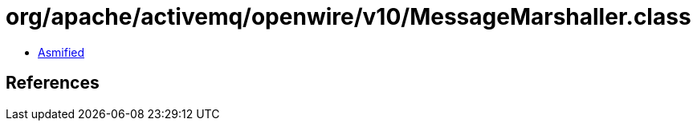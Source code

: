 = org/apache/activemq/openwire/v10/MessageMarshaller.class

 - link:MessageMarshaller-asmified.java[Asmified]

== References

